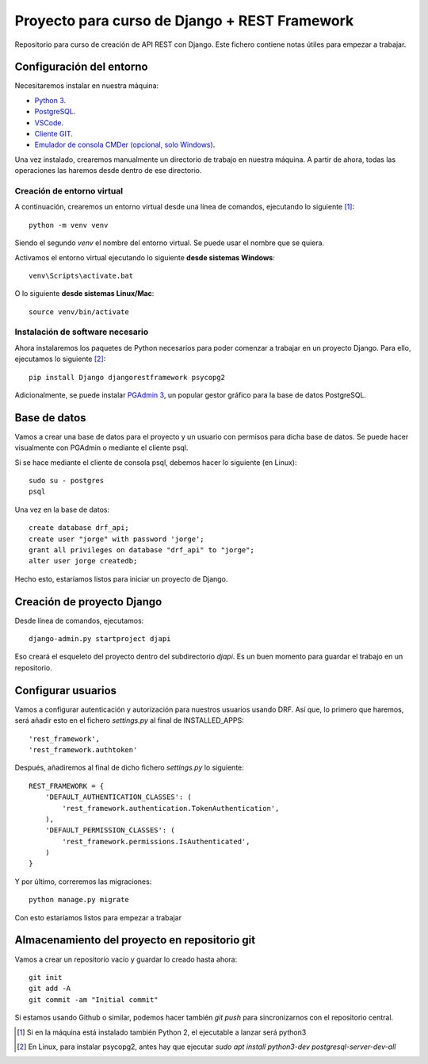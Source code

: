 Proyecto para curso de Django + REST Framework
===============================================

Repositorio para curso de creación de API REST con Django. Este fichero contiene notas útiles para empezar a trabajar.


=========================
Configuración del entorno
=========================

Necesitaremos instalar en nuestra máquina:

* `Python 3 <https://www.python.org/>`_.
* `PostgreSQL <https://www.postgresql.org>`_.
* `VSCode <https://code.visualstudio.com/>`_.
* `Cliente GIT <https://git-scm.com/downloads>`_.
* `Emulador de consola CMDer (opcional, solo Windows) <https://cmder.net/>`_.

Una vez instalado, crearemos manualmente un directorio de trabajo en nuestra máquina. A partir de ahora, todas las operaciones las haremos desde dentro de ese directorio.


----------------------------
Creación de entorno virtual
----------------------------


A continuación, crearemos un entorno virtual desde una línea de comandos, ejecutando lo siguiente [#]_::

    python -m venv venv

Siendo el segundo *venv* el nombre del entorno virtual. Se puede usar el nombre que se quiera.

Activamos el entorno virtual ejecutando lo siguiente **desde sistemas Windows**::

    venv\Scripts\activate.bat

O lo siguiente **desde sistemas Linux/Mac**::

    source venv/bin/activate

----------------------------------
Instalación de software necesario
----------------------------------

Ahora instalaremos los paquetes de Python necesarios para poder comenzar a trabajar en un proyecto Django. Para ello, ejecutamos lo siguiente [#]_::

    pip install Django djangorestframework psycopg2

Adicionalmente, se puede instalar `PGAdmin 3 <https://www.pgadmin.org/>`_, un popular gestor gráfico para la base de datos PostgreSQL.

==============
Base de datos
==============

Vamos a crear una base de datos para el proyecto y un usuario con permisos para dicha base de datos. Se puede hacer visualmente con PGAdmin o mediante el cliente psql.

Si se hace mediante el cliente de consola psql, debemos hacer lo siguiente (en Linux)::

    sudo su - postgres
    psql

Una vez en la base de datos::

    create database drf_api;
    create user "jorge" with password 'jorge';
    grant all privileges on database "drf_api" to "jorge";
    alter user jorge createdb;

Hecho esto, estaríamos listos para iniciar un proyecto de Django.


============================
Creación de proyecto Django
============================

Desde línea de comandos, ejecutamos::

    django-admin.py startproject djapi

Eso creará el esqueleto del proyecto dentro del subdirectorio *djapi*. Es un buen momento para guardar el trabajo en un repositorio.


====================
Configurar usuarios
====================

Vamos a configurar autenticación y autorización para nuestros usuarios usando DRF. Así que, lo primero que haremos, será añadir
esto en el fichero *settings.py* al final de INSTALLED_APPS::

    'rest_framework',
    'rest_framework.authtoken'

Después, añadiremos al final de dicho fichero *settings.py* lo siguiente::

    REST_FRAMEWORK = {
        'DEFAULT_AUTHENTICATION_CLASSES': (
            'rest_framework.authentication.TokenAuthentication',
        ),
        'DEFAULT_PERMISSION_CLASSES': (
            'rest_framework.permissions.IsAuthenticated',
        )
    }

Y por último, correremos las migraciones::

    python manage.py migrate

Con esto estaríamos listos para empezar a trabajar


===============================================
Almacenamiento del proyecto en repositorio git
===============================================

Vamos a crear un repositorio vacío y guardar lo creado hasta ahora::

    git init
    git add -A
    git commit -am "Initial commit"

Si estamos usando Github o similar, podemos hacer también *git push* para sincronizarnos con el repositorio central.




.. [#] Si en la máquina está instalado también Python 2, el ejecutable a lanzar será python3
.. [#] En Linux, para instalar psycopg2, antes hay que ejecutar  `sudo apt install python3-dev postgresql-server-dev-all`
